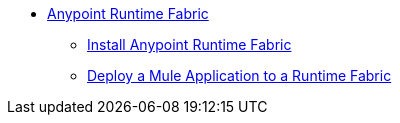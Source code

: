 // TOC File

* link:/project-worker-cloud/overview[Anypoint Runtime Fabric]
** link:/project-worker-cloud/installation[Install Anypoint Runtime Fabric]
** link:/project-worker-cloud/deploy-to-runtime-fabric[Deploy a Mule Application to a Runtime Fabric]
